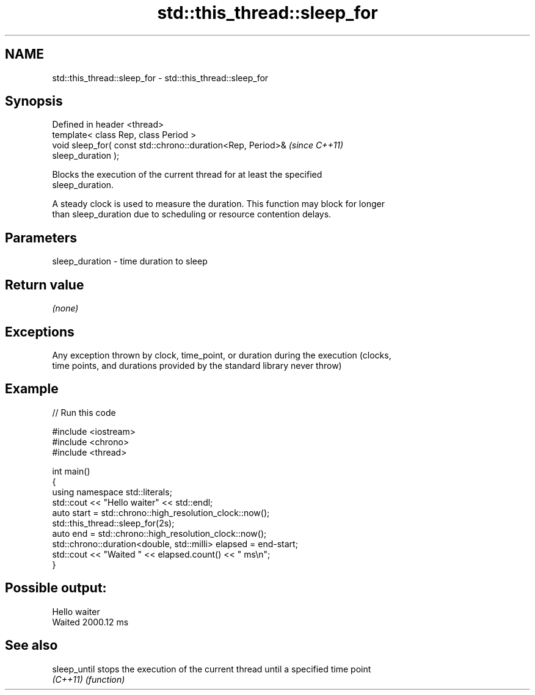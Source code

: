 .TH std::this_thread::sleep_for 3 "Nov 25 2015" "2.1 | http://cppreference.com" "C++ Standard Libary"
.SH NAME
std::this_thread::sleep_for \- std::this_thread::sleep_for

.SH Synopsis
   Defined in header <thread>
   template< class Rep, class Period >
   void sleep_for( const std::chrono::duration<Rep, Period>&              \fI(since C++11)\fP
   sleep_duration );

   Blocks the execution of the current thread for at least the specified
   sleep_duration.

   A steady clock is used to measure the duration. This function may block for longer
   than sleep_duration due to scheduling or resource contention delays.

.SH Parameters

   sleep_duration - time duration to sleep

.SH Return value

   \fI(none)\fP

.SH Exceptions

   Any exception thrown by clock, time_point, or duration during the execution (clocks,
   time points, and durations provided by the standard library never throw)

.SH Example

   
// Run this code

 #include <iostream>
 #include <chrono>
 #include <thread>
  
 int main()
 {
     using namespace std::literals;
     std::cout << "Hello waiter" << std::endl;
     auto start = std::chrono::high_resolution_clock::now();
     std::this_thread::sleep_for(2s);
     auto end = std::chrono::high_resolution_clock::now();
     std::chrono::duration<double, std::milli> elapsed = end-start;
     std::cout << "Waited " << elapsed.count() << " ms\\n";
 }

.SH Possible output:

 Hello waiter
 Waited 2000.12 ms

.SH See also

   sleep_until stops the execution of the current thread until a specified time point
   \fI(C++11)\fP     \fI(function)\fP 
